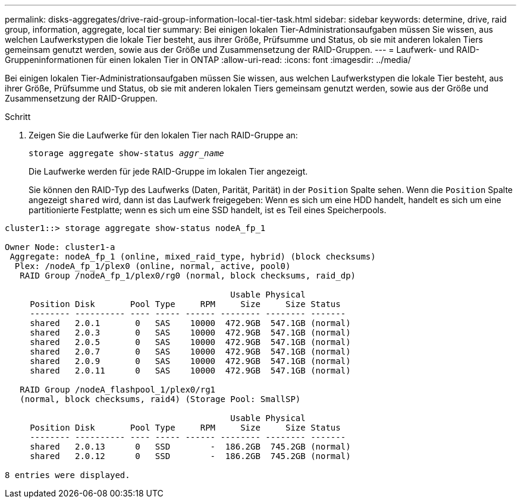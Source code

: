 ---
permalink: disks-aggregates/drive-raid-group-information-local-tier-task.html 
sidebar: sidebar 
keywords: determine, drive, raid group, information, aggregate, local tier 
summary: Bei einigen lokalen Tier-Administrationsaufgaben müssen Sie wissen, aus welchen Laufwerkstypen die lokale Tier besteht, aus ihrer Größe, Prüfsumme und Status, ob sie mit anderen lokalen Tiers gemeinsam genutzt werden, sowie aus der Größe und Zusammensetzung der RAID-Gruppen. 
---
= Laufwerk- und RAID-Gruppeninformationen für einen lokalen Tier in ONTAP
:allow-uri-read: 
:icons: font
:imagesdir: ../media/


[role="lead"]
Bei einigen lokalen Tier-Administrationsaufgaben müssen Sie wissen, aus welchen Laufwerkstypen die lokale Tier besteht, aus ihrer Größe, Prüfsumme und Status, ob sie mit anderen lokalen Tiers gemeinsam genutzt werden, sowie aus der Größe und Zusammensetzung der RAID-Gruppen.

.Schritt
. Zeigen Sie die Laufwerke für den lokalen Tier nach RAID-Gruppe an:
+
`storage aggregate show-status _aggr_name_`

+
Die Laufwerke werden für jede RAID-Gruppe im lokalen Tier angezeigt.

+
Sie können den RAID-Typ des Laufwerks (Daten, Parität, Parität) in der `Position` Spalte sehen. Wenn die `Position` Spalte angezeigt `shared` wird, dann ist das Laufwerk freigegeben: Wenn es sich um eine HDD handelt, handelt es sich um eine partitionierte Festplatte; wenn es sich um eine SSD handelt, ist es Teil eines Speicherpools.



....
cluster1::> storage aggregate show-status nodeA_fp_1

Owner Node: cluster1-a
 Aggregate: nodeA_fp_1 (online, mixed_raid_type, hybrid) (block checksums)
  Plex: /nodeA_fp_1/plex0 (online, normal, active, pool0)
   RAID Group /nodeA_fp_1/plex0/rg0 (normal, block checksums, raid_dp)

                                             Usable Physical
     Position Disk       Pool Type     RPM     Size     Size Status
     -------- ---------- ---- ----- ------ -------- -------- -------
     shared   2.0.1       0   SAS    10000  472.9GB  547.1GB (normal)
     shared   2.0.3       0   SAS    10000  472.9GB  547.1GB (normal)
     shared   2.0.5       0   SAS    10000  472.9GB  547.1GB (normal)
     shared   2.0.7       0   SAS    10000  472.9GB  547.1GB (normal)
     shared   2.0.9       0   SAS    10000  472.9GB  547.1GB (normal)
     shared   2.0.11      0   SAS    10000  472.9GB  547.1GB (normal)

   RAID Group /nodeA_flashpool_1/plex0/rg1
   (normal, block checksums, raid4) (Storage Pool: SmallSP)

                                             Usable Physical
     Position Disk       Pool Type     RPM     Size     Size Status
     -------- ---------- ---- ----- ------ -------- -------- -------
     shared   2.0.13      0   SSD        -  186.2GB  745.2GB (normal)
     shared   2.0.12      0   SSD        -  186.2GB  745.2GB (normal)

8 entries were displayed.
....